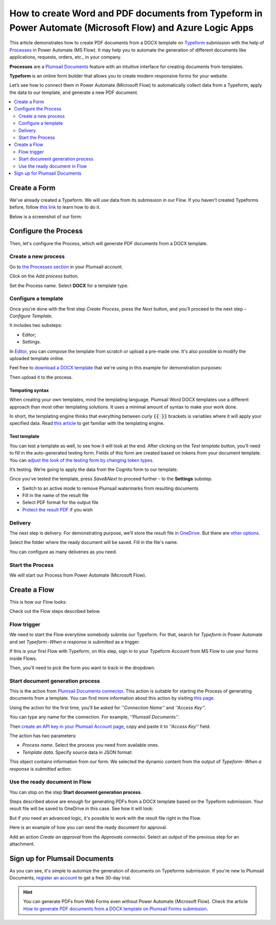 .. title::  How to create customized Word and PDF documents from Typeform in Power Automate Flow

.. meta::
   :description: A ready-to-use example of Typeform populating Word and PDF documents in Power Automate Flow and Azure Logic Apps.


How to create Word and PDF documents from Typeform in Power Automate (Microsoft Flow) and Azure Logic Apps
==========================================================================================================

This article demonstrates how to create PDF documents from a DOCX template on `Typeform <https://www.typeform.com/>`_ submission with the help of `Processes <../../../user-guide/processes/index.html>`_ in Power Automate (MS Flow). It may help you to automate the generation of different documents like applications, requests, orders, etc., in your company. 

**Processes** are a `Plumsail Documents <https://plumsail.com/documents/>`_ feature with an intuitive interface for creating documents from templates.

**Typeform** is an online form builder that allows you to create modern responsive forms for your website.

Let’s see how to connect them in Power Automate (Microsoft Flow) to automatically collect data from a Typeform, apply the data to our template, and generate a new PDF document.

.. contents::
    :local:
    :depth: 2

Create a Form
-------------

We've already created a Typeform. We will use data from its submission in our Flow. If you haven't created Typeforms before, follow `this link <https://www.typeform.com/help/my-1st-typeform/>`_ to learn how to do it.

Below is a screenshot of our form:

.. image:: ../../../_static/img/flow/how-tos/Typeform.png
    :alt: Typeform

Configure the Process
---------------------

Then, let's configure the Process, which will generate PDF documents from a DOCX template.

Create a new process
~~~~~~~~~~~~~~~~~~~~

Go to `the Processes section <https://account.plumsail.com/documents/processes>`_ in your Plumsail account.

Click on the *Add process* button.

.. image:: ../../../_static/img/user-guide/processes/how-tos/add-process-button.png
    :alt: add process button

Set the Process name. Select **DOCX** for a template type.

.. image:: ../../../_static/img/user-guide/processes/how-tos/create-docx-process-forms.png
    :alt: generate PDF from Typeform Forms 

Configure a template
~~~~~~~~~~~~~~~~~~~~

Once you're done with the first step *Create Process*, press the *Next* button, and you’ll proceed to the next step – *Configure Template*.

It includes two substeps:

- Editor;
- Settings.

In `Editor <../../../user-guide/processes/online-editor.html>`_, you can compose the template from scratch or upload a pre-made one. It's also possible to modify the uploaded template online.

Feel free to `download a DOCX template <../../../_static/files/flow/how-tos/Create-Word-and-PDF-template.docx>`_ that we're using in this example for demonstration purposes:

.. image:: ../../../_static/img/flow/how-tos/docx-template_forms_processes.png
    :alt: Docx template

Then upload it to the process.

.. image:: ../../../_static/img/user-guide/processes/how-tos/upload-template.png
    :alt: upload template file

Tempating syntax
*****************
When creating your own templates, mind the templating language. Plumsail Word DOCX templates use a different approach than most other templating solutions. It uses a minimal amount of syntax to make your work done.

In short, the templating engine thinks that everything between curly :code:`{{ }}` brackets is variables where it will apply your specified data. 
Read `this article <../../../document-generation/docx/how-it-works.html>`_ to get familiar with the templating engine.

Test template
*************

You can test a template as well, to see how it will look at the end. After clicking on the *Test template* button, you’ll need to fill in the auto-generated testing form. 
Fields of this form are created based on tokens from your document template. You can `adjust the look of the testing form by changing token types <../custom-testing-form.html>`_.

.. image:: ../../../_static/img/flow/how-tos/test-template-forms-processes.png
    :alt: test template

It’s testing. We’re going to apply the data from the Cognito form to our template. 

Once you've tested the template, press *Save&Next* to proceed further - to the **Settings** substep.

- Switch to an active mode to remove Plumsail watermarks from resulting documents
- Fill in the name of the result file
- Select PDF format for the output file
- `Protect the result PDF <../configure-settings.html#add-watermark>`_ if you wish

.. image:: ../../../_static/img/flow/how-tos/configure-template-forms.png
    :alt: Configure template

Delivery
~~~~~~~~

The next step is delivery. For demonstrating purpose, we’ll store the result file in `OneDrive <../../../user-guide/processes/deliveries/one-drive.html>`_. But there are `other options <../../../user-guide/processes/create-delivery.html#list-of-available-deliveries>`_.

Select the folder where the ready document will be saved. Fill in the file's name.

.. image:: ../../../_static/img/flow/how-tos/onedrive-forms.png
    :alt: create pdf from template on form submission

You can configure as many deliveries as you need.

Start the Process
~~~~~~~~~~~~~~~~~
We will start our Process from Power Automate (Microsoft Flow). 

Create a Flow
-------------
This is how our Flow looks:

.. image:: ../../../_static/img/flow/how-tos/typeform-processes.png
    :alt: pdf from Typeform flow


Check out the Flow steps described below.

Flow trigger
~~~~~~~~~~~~

We need to start the Flow everytime somebody submits our Typeform. For that, search for *Typeform* in Power Automate and set *Typeform - When a response is submitted* as a trigger.

If this is your first Flow with Typeform, on this step, sign in to your Typeform Account from MS Flow to use your forms inside Flows.

Then, you'll need to pick the form you want to track in the dropdown.

.. image:: ../../../_static/img/flow/how-tos/typeform-trigger.png
    :alt: typeform trigger

Start document generation process
~~~~~~~~~~~~~~~~~~~~~~~~~~~~~~~~~
This is the action from `Plumsail Documents connector <../../../getting-started/use-from-flow.html>`_. This action is suitable for starting the Process of generating documents from a template. You can find more information about this action by visiting `this page <../../../flow/actions/document-processing.html#start-document-generation-process>`_.

Using the action for the first time, you’ll be asked for *''Connection Name''* and *''Access Key''*. 

.. image:: ../../../_static/img/getting-started/create-flow-connection.png
    :alt: create flow connection

You can type any name for the connection. For example, *''Plumsail Documents''*. 

Then `create an API key in your Plumsail Account page <https://plumsail.com/docs/documents/v1.x/getting-started/sign-up.html>`_, copy and paste it to *''Access Key''* field.

The action has two parameters:

.. image:: ../../../_static/img/user-guide/processes/how-tos/start-generation-docs-action.png
    :alt: start generation documents action

- *Process name*. Select the process you need from available ones. 
- *Template data*. Specify source data in JSON format:

.. image:: ../../../_static/img/flow/how-tos/Typeform-DOCX-PDF-data.png
    :alt: dynamic content of Typeform is submitted

This object contains information from our form. We selected the dynamic content from the output of *Typeform - When a response is submitted* action:

.. image:: ../../../_static/img/flow/how-tos/Typeform-DOCX-PDF-Dynamic-content.png
    :alt: dynamic content of Typeform is submitted

Use the ready document in Flow
~~~~~~~~~~~~~~~~~~~~~~~~~~~~~~
You can stop on the step **Start document generation process**. 

Steps described above are enough for generating PDFs from a DOCX template based on the Typeform submission. Your result file will be saved to OneDrive in this case. See how it will look:

.. image:: ../../../_static/img/flow/how-tos/Plumsail-Forms-DOCX-PDF-Template-PDF.png
    :alt: pdf from Typeform result file

But if you need an advanced logic, it's possible to work with the result file right in the Flow. 

Here is an example of how you can send the ready document for approval. 

Add an action *Create an approval* from the *Approvals* connector. Select an output of the previous step for an attachment.

.. image:: ../../../_static/img/user-guide/processes/how-tos/create-an-approval.png
    :alt: send pdf for approval

Sign up for Plumsail Documents
------------------------------

As you can see, it's simple to automize the generation of documents on Typeforms submission. If you're new to Plumsail Documents, `register an account <https://auth.plumsail.com/Account/Register?ReturnUrl=https://account.plumsail.com/documents/processes/reg>`_ to get a free 30-day trial.

.. hint:: You can generate PDFs from Web Forms even without Power Automate (Microsoft Flow). Check the article `How to generate PDF documents from a DOCX template on Plumsail Forms submission <../../../user-guide/processes/examples/create-word-and-pdf-documents-from-plumsail-forms.html>`_.